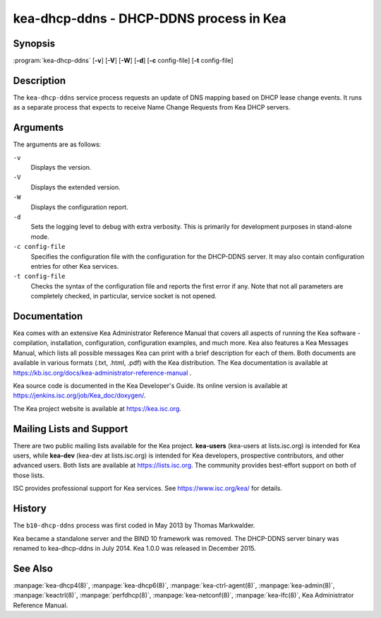 ..
   Copyright (C) Internet Systems Consortium, Inc. ("ISC")

   This Source Code Form is subject to the terms of the Mozilla Public
   License, v. 2.0. If a copy of the MPL was not distributed with this
   file, You can obtain one at http://mozilla.org/MPL/2.0/.

   See the COPYRIGHT file distributed with this work for additional
   information regarding copyright ownership.


kea-dhcp-ddns - DHCP-DDNS process in Kea
----------------------------------------

Synopsis
~~~~~~~~

:program:`kea-dhcp-ddns` [**-v**] [**-V**] [**-W**] [**-d**] [**-c** config-file] [**-t** config-file]

Description
~~~~~~~~~~~

The ``kea-dhcp-ddns`` service process requests an update of DNS mapping
based on DHCP lease change events. It runs as a separate process that
expects to receive Name Change Requests from Kea DHCP servers.

Arguments
~~~~~~~~~

The arguments are as follows:

``-v``
   Displays the version.

``-V``
   Displays the extended version.

``-W``
   Displays the configuration report.

``-d``
   Sets the logging level to debug with extra verbosity. This is primarily for
   development purposes in stand-alone mode.

``-c config-file``
   Specifies the configuration file with the configuration for the DHCP-DDNS server. It
   may also contain configuration entries for other Kea services.

``-t config-file``
   Checks the syntax of the configuration file and reports the first error
   if any. Note that not all parameters are completely checked, in
   particular, service socket is not opened.

Documentation
~~~~~~~~~~~~~

Kea comes with an extensive Kea Administrator Reference Manual that covers
all aspects of running the Kea software - compilation, installation,
configuration, configuration examples, and much more. Kea also features a
Kea Messages Manual, which lists all possible messages Kea can print
with a brief description for each of them. Both documents are
available in various formats (.txt, .html, .pdf) with the Kea
distribution. The Kea documentation is available at
https://kb.isc.org/docs/kea-administrator-reference-manual .

Kea source code is documented in the Kea Developer's Guide. Its online
version is available at https://jenkins.isc.org/job/Kea_doc/doxygen/.

The Kea project website is available at https://kea.isc.org.

Mailing Lists and Support
~~~~~~~~~~~~~~~~~~~~~~~~~

There are two public mailing lists available for the Kea project. **kea-users**
(kea-users at lists.isc.org) is intended for Kea users, while **kea-dev**
(kea-dev at lists.isc.org) is intended for Kea developers, prospective
contributors, and other advanced users. Both lists are available at
https://lists.isc.org. The community provides best-effort support
on both of those lists.

ISC provides professional support for Kea services. See
https://www.isc.org/kea/ for details.

History
~~~~~~~

The ``b10-dhcp-ddns`` process was first coded in May 2013 by Thomas
Markwalder.

Kea became a standalone server and the BIND 10 framework was removed. The
DHCP-DDNS server binary was renamed to kea-dhcp-ddns in July 2014. Kea
1.0.0 was released in December 2015.

See Also
~~~~~~~~

:manpage:`kea-dhcp4(8)`, :manpage:`kea-dhcp6(8)`,
:manpage:`kea-ctrl-agent(8)`, :manpage:`kea-admin(8)`, :manpage:`keactrl(8)`,
:manpage:`perfdhcp(8)`, :manpage:`kea-netconf(8)`, :manpage:`kea-lfc(8)`,
Kea Administrator Reference Manual.
